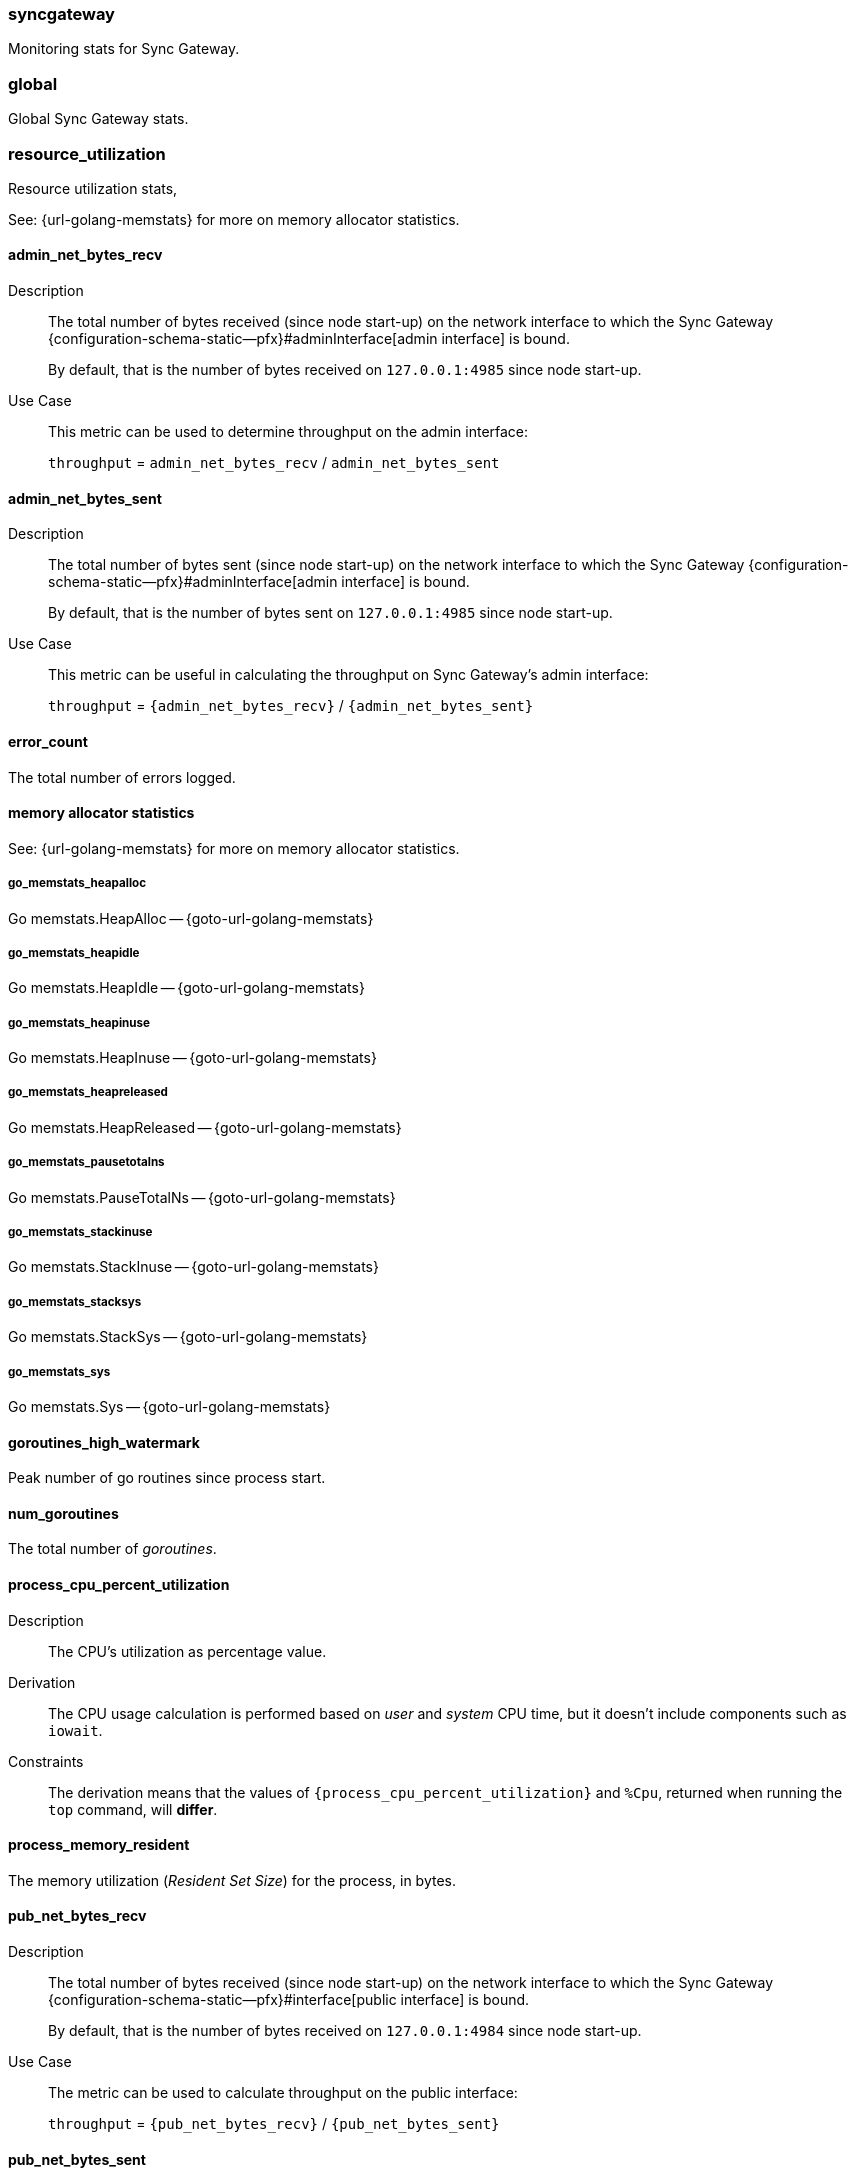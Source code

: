 // inclusion for stats schema descriptions
=== syncgateway

Monitoring stats for Sync Gateway.

=== global

Global Sync Gateway stats.

=== resource_utilization

Resource utilization stats,

See: {url-golang-memstats} for more on memory allocator statistics.

==== admin_net_bytes_recv
Description::
The total number of bytes received (since node start-up) on the network interface to which the Sync Gateway {configuration-schema-static--pfx}#adminInterface[admin interface] is bound.
+
By default, that is the number of bytes received on `127.0.0.1:4985` since node start-up.
Use Case::
This metric can be used to determine throughput on the admin interface:
+
`throughput` = `admin_net_bytes_recv` / `admin_net_bytes_sent`

==== admin_net_bytes_sent
Description::
The total number of bytes sent (since node start-up) on the network interface to which the Sync Gateway {configuration-schema-static--pfx}#adminInterface[admin interface] is bound.
+
By default, that is the number of bytes sent on `127.0.0.1:4985` since node start-up.

Use Case::
This metric can be useful in calculating the throughput on Sync Gateway's admin interface:
+
`throughput` = `{admin_net_bytes_recv}` / `{admin_net_bytes_sent}`

==== error_count

The total number of errors logged.

==== memory allocator statistics

See: {url-golang-memstats} for more on memory allocator statistics.

===== go_memstats_heapalloc

Go memstats.HeapAlloc -- {goto-url-golang-memstats}

===== go_memstats_heapidle

Go memstats.HeapIdle -- {goto-url-golang-memstats}

===== go_memstats_heapinuse

Go memstats.HeapInuse -- {goto-url-golang-memstats}

===== go_memstats_heapreleased

Go memstats.HeapReleased -- {goto-url-golang-memstats}

===== go_memstats_pausetotalns

Go memstats.PauseTotalNs -- {goto-url-golang-memstats}

===== go_memstats_stackinuse

Go memstats.StackInuse -- {goto-url-golang-memstats}

===== go_memstats_stacksys

Go memstats.StackSys -- {goto-url-golang-memstats}

===== go_memstats_sys

Go memstats.Sys -- {goto-url-golang-memstats}

==== goroutines_high_watermark

Peak number of go routines since process start.

==== num_goroutines

The total number of _goroutines_.

==== process_cpu_percent_utilization

Description::
The CPU's utilization as percentage value.
Derivation::
The CPU usage calculation is performed based on _user_ and _system_ CPU time, but it doesn't include components such as `iowait`.
Constraints::
The derivation means that the values of `{process_cpu_percent_utilization}` and `%Cpu`, returned when running the `top` command, will *differ*.

==== process_memory_resident

The memory utilization (_Resident Set Size_) for the process, in bytes.

==== pub_net_bytes_recv
Description::
The total number of bytes received (since node start-up) on the network interface to which the Sync Gateway {configuration-schema-static--pfx}#interface[public interface] is bound.
+
By default, that is the number of bytes received on `127.0.0.1:4984` since node start-up.

Use Case::
The metric can be used to calculate throughput on the public interface:
+
`throughput` = `{pub_net_bytes_recv}` / `{pub_net_bytes_sent}`

==== pub_net_bytes_sent
Description::
The total number of bytes sent (since node start-up) on the network interface to which Sync Gateway {configuration-schema-static--pfx}#interface[public interface] is bound.
+
By default, that is the number of bytes sent on `127.0.0.1:4984` since node start-up.
Use Case::
This metric can be used to calculate throughput on the public interface:
+
`throughput` = `{pub_net_bytes_recv}` / `{pub_net_bytes_sent}`

==== system_memory_total
Description::
The total memory available on the system in bytes.

==== warn_count
Description::
The total number of warnings logged.

== Metrics by Database

.Quick Links
[sidebar]
{cache} | {cbl_replication_pull} | {cbl_replication_push} | {database} | {delta_sync} | {gsi_views} | {security} | {shared_bucket_import}

=== per_db

The metrics for each {database} declared in the config file.

=== $dbname

The metrics relating to a {database} declared in the config file.

=== cache

These metrics relate to caching.

==== abandoned_seqs
Description::
The total number of skipped sequences that were not found after 60 minutes and were abandoned.

==== chan_cache_active_revs
Description::
The total number of active revisions in the channel cache.

==== chan_cache_bypass_count
Description::
The total number of transient bypass channel caches created to serve requests when the channel cache was at capacity.

==== chan_cache_channels_added
Description::
The total number of channel caches added.
Constraints::
The metric doesn't decrease when a channel is removed.
That is, it is similar to {chan_cache_num_channels} but doesn't track removals.

==== chan_cache_channels_evicted_inactive
Description::
The total number of channel cache channels evicted due to inactivity.

==== chan_cache_channels_evicted_nru
Description::
The total number of active channel cache channels evicted, based on ‘not recently used’ criteria.

==== chan_cache_compact_count
Description::
The total number of channel cache compaction runs.

==== chan_cache_compact_time
Description::
The total amount of time taken by channel cache compaction across all compaction runs.

==== chan_cache_hits
Description::
The total number of channel cache requests fully served by the cache.
Use Case::
This metric is useful in calculating the channel cache hit ratio:
+
`channel cache hit ratio`  = `{chan_cache_hits}` / (`{chan_cache_hits}` + `{chan_cache_misses}`)

==== chan_cache_max_entries
Description::
The total size of the largest channel cache.
Use Case::
This metric helps with channel cache tuning, and provides a hint on cache size variation (when compared to average cache size).

==== chan_cache_misses
Description::
The total number of channel cache requests not fully served by the cache.
Use Case::
This metric is useful when calculating the channel cache hit ratio:
+
`channel cache hit ratio`  = `{chan_cache_hits}` / (`{chan_cache_hits}` + `{chan_cache_misses}`)

anchor:chan_cache_num_channels[]

==== chan_cache_num_channels
Description::
The total number of channels being cached.
Use Case::
The total number of channels being cached provides insight into potential max cache size requirements and also node usage (for example, `{chan_cache_num_channels}` * `max_cache_size`).

==== chan_cache_pending_queries
Description::
The total number of channel cache pending queries.

==== chan_cache_removal_revs
Description::
The total number of removal revisions in the channel cache.
Use Case::
This metric acts as a reminder that removals must be considered when tuning the channel cache size and also helps users understand whether they should be tuning tombstone retention policy (metadata purge interval) and running compact.

==== chan_cache_tombstone_revs
Description::
The total number of tombstone revisions in the channel cache.
Use Case::
This metric acts as a reminder that tombstones and removals must be considered when tuning the channel cache size and also helps users understand whether they should be tuning tombstone retention policy (metadata purge interval), and running compact.

==== high_seq_cached
Description::
The highest sequence number cached.
Constraints::
There may be skipped sequences lower than high_seq_cached.

==== high_seq_stable
Description::
The highest contiguous sequence number that has been cached.

==== num_active_channels
Description::
The total number of active channels.

==== num_skipped_seqs
Description::
The total number of skipped sequences.
Use Case::
This metric helps with channel cache tuning, and provides a hint on cache size variation (when compared to average cache size).

==== pending_seq_len
Description::
The total number of pending sequences.
These are out-of-sequence entries waiting to be cached.

==== rev_cache_bypass
Description::
The total number of revision cache bypass operations performed.

==== rev_cache_hits
Description::
The total number of revision cache hits.
Use Case::
This metric can be used to calculate the ratio of revision cache hits:
+
`Rev Cache Hit Ratio` = `{rev_cache_hits}` / (`{rev_cache_hits}` + `{rev_cache_misses}`)

==== rev_cache_misses
Description::
The total number of revision cache misses.
Use Case::
This metric can be used to calculate the ratio of revision cache misses:
+
`Rev Cache Miss Ratio` = `{rev_cache_misses}` / (`{rev_cache_hits}` + `{rev_cache_misses}`)

==== skipped_seq_len
Description::
The current length of the pending skipped sequence queue.

=== cbl_replication_pull

==== attachment_pull_bytes
Description::
The total size of attachments pulled.
This is the *pre-compressed* size.

==== attachment_pull_count
Description::
The total number of attachments pulled.

==== max_pending
Description::
The high watermark for the number of documents buffered during feed processing, waiting on a missing earlier sequence.

==== num_pull_repl_active_continuous
Description::
The total number of continuous pull replications in the active state.

==== num_pull_repl_active_one_shot
Description::
The total number of one-shot pull replications in the active state.

==== num_pull_repl_caught_up
Description::
The total number of replications which have caught up to the latest changes.

==== num_pull_repl_since_zero
Description::
The total number of new replications started (`/_changes?since`=0).

==== num_pull_repl_total_continuous
Description::
The total number of continuous pull replications.

==== num_pull_repl_total_one_shot
Description::
The total number of one-shot pull replications.

==== request_changes_count
Description::
The total number of changes requested.
Use Case::
This metric can be used to calculate the latency of requested changes:
+
`changes request latency` = `{request_changes_time}` / `{request_changes_count}`

==== request_changes_time
Description::

Use Case::
This metric can be used to calculate the latency of requested changes:
+
`changes request latency` = `{request_changes_time}` / `{request_changes_count}`

==== rev_processing_time
Description::
The total amount of time processing rev messages (revisions) during pull revision.
Use Case::
This metric can be used with {rev_send_count} to calculate the average processing time per revision:
+
`average processing time per revision` = `{rev_processing_time}` / `{rev_send_count}`

==== rev_send_count
Description::
The total number of rev messages processed during replication.
Use Case::
This metric can be used with {rev_processing_time} to calculate the average processing time per revision:
+
_average processing time per revision_ = `{rev_processing_time}` / `{rev_send_count}`.

==== rev_send_latency
Description::
The total amount of time between Sync Gateway receiving a request for a revision and that revision being sent.
+
In a pull replication, Sync Gateway sends a `/_changes` request to the client and the client responds with the list of revisions it wants to receive.
+
So, `{rev_send_latency}` measures the time between the client asking for those revisions and Sync Gateway sending them to the client.

Use Case::
This metric gives the time taken to respond to a `/ changes` request.

Constraints::
--
The derived value includes latency associated with processing other revisions in the same batch.

Measuring time from the `/_changes` response means that this stat will vary significantly depending on the changes batch size
A larger batch size will result in a spike of this stat, even if the processing time per revision is unchanged.

A more useful stat might be the average processing time per revision:

`average processing time per revision` = `{rev_processing_time}`] / `{rev_send_count}`
--

=== cbl_replication_push

==== attachment_push_bytes
Description::
The total number of attachment bytes pushed.
//Use Case::

==== attachment_push_count
Description::
The total number of attachments pushed.
// Use case(s)::

==== conflict_write_count
Description::
The total number of writes that left the document in a conflicted state.
Includes new conflicts, and mutations that don’t resolve existing conflicts.
// Use case(s)::

==== doc_push_count
Description::
The total number of documents pushed.
// Use case(s)::

==== propose_change_count
Description::
The total number of changes and-or proposeChanges messages processed since node start-up.

Use Case::
The {propose_change_count} stat can be useful when:

* {empty}
+
--
Assessing the number of redundant requested changes being pushed by the client.

Do this by comparing the {propose_change_count} value with the number of actual writes {num_doc_writes}, which could indicate that clients are pushing changes already known to Sync Gateway.
--
* Identifying situations where push replications are unexpectedly being restarted from zero.
+
NOTE: P2P synchronizations will typically show a higher incidences of rejected proposed changes.

==== propose_change_time
Description::
The total time spent processing changes and/or proposeChanges messages.

Use Case::
The {propose_change_time} stat can be useful in diagnosing push replication issues arising from potential bottlenecks changes and-or proposeChanges processing.

Contraints::
The {propose_change_time} is not included in the {write_processing_time}.

==== sync_function_count
Description::
The total number of times that the sync_function is evaluated.
Use Case::
The {sync_function_count_ stat is useful in assessing the usage of the sync_function, when used in conjunction with the {sync_function_time}.

==== sync_function_time
Description::
The total time spent evaluating the sync_function.
Use Case::
The {sync_function_time} stat can be useful when:

* Troubleshooting excessively long push times, where it can help identify potential sync_function bottlenecks (for example, those arising from complex, or inefficient, sync_function design
* Assessing the overall contribution of the sync_function processing to overall push replication write times.

==== write_processing_time
Description::
Total time spent processing writes.
Measures complete request-to-response time for a write.
Use Case::
The {write_processing_time} stat can be useful when:

* Determining the average time per write:
+
`average time per write` = {write_processing_time} / {num_doc_writes}
 stat value
* Assessing the benefit of adding additional Sync Gateway nodes, as it can point to Sync Gateway being a bottleneck
* Troubleshooting slow push replication, in which case it ought to be considered in conjunction with {sync_function_time}.

=== database

Stats relative to the database

==== abandoned_seqs
Description::
The total number of skipped sequences abandoned, based on `cache.channel_cache.max_wait_skipped`.

==== cache_feed
Description::
Contains low level dcp stats:
* `dcp_backfill_expected` - the expected number of sequences in backfill
* `dcp_backfill_completed` - the number of backfill items processed
* `dcp_rollback_count` - the number of DCP rollbacks.

==== crc32c_match_count
Description::
The total number of instances during import when the document cas had changed, but the document was not imported because the document body had not changed.

==== dcp_caching_count
Description::
The total number of DCP mutations added to Sync Gateway's channel cache.
Use Case::
Can be used with `{dcp_caching_time}` to monitor cache processing latency.
That is, the time between seeing a change on the DCP feed and when it's available in the channel cache:
+
`DCP cache latency` = `{dcp_caching_time}` / `{dcp_caching_count}`

==== dcp_caching_time
Description::
The total time between a DCP mutation arriving at Sync Gateway and being added to channel cache.

Use Case::
This metric can be used with `{dcp_caching_count}` to monitor cache processing latency.
That is, the time between seeing a change on the DCP feed and when it's available in the channel cache:
+
`dcp_cache_latency` = `{dcp_caching_time}` / `{dcp_caching_count}`

==== dcp_received_count
Description::
The total number of document mutations received by Sync Gateway over DCP.

==== dcp_received_time
Description::
The time between a document write and that document being received by Sync Gateway over DCP.
If the document was written prior to Sync Gateway starting the feed, it is recorded as the time since the feed was started.
Use Case::
This metric can be used to monitor DCP feed processing latency.

==== doc_reads_bytes_blip
Description::
The total number of bytes read via Couchbase Lite 2.x replication since Sync Gateway node startup.

==== doc_writes_bytes
Description::
The total number of bytes written as part of document writes since Sync Gateway node startup.

==== doc_writes_bytes_blip
Description::
The total number of bytes written as part of Couchbase Lite 2.x document writes since Sync Gateway node startup.

==== doc_writes_xattr_bytes
Description::
The total size of xattrs written (in bytes).

==== high_seq_feed
Description::
Highest sequence number seen on the caching DCP feed.

==== import_feed
Description::
This metric contains low level dcp stats:
* `dcp_backfill_expected` - the total expected number of sequences in backfill
* `dcp_backfill_completed` - the total number of backfill items processed
* `dcp_rollback_count` - the total number of rollbacks that occur.

==== num_doc_reads_blip
Description::
The total number of documents read via Couchbase Lite 2.x replication since Sync Gateway node startup.

==== num_doc_reads_rest
Description::
The total number of documents read via the REST API since Sync Gateway node startup.
Includes Couchbase Lite 1.x replication.

==== num_doc_writes
Description::
The total number of documents written by any means (replication, rest API interaction or imports) since Sync Gateway node startup.

==== num_replications_active
Description::
The total number of active replications.
Constraints::
This metric only counts continuous pull replications.

==== num_replications_total
Description::
The total number of replications created since Sync Gateway node startup.

==== sequence_assigned_count
Description::
The total number of sequence numbers assigned.

==== sequence_get_count
Description::
The total number of high sequence lookups.

==== sequence_incr_count
Description::
The total number of times the sequence counter document has been incremented.

==== sequence_released_count
Description::
The total number of unused, reserved sequences released by Sync Gateway.

==== sequence_reserved_count
Description::
The total number of sequences reserved by Sync Gateway.

==== warn_channels_per_doc_count
Description::
The total number of warnings relating to the channel count exceeding the channel count threshold.
Corresponding warning message::
[source,console]
----
Doc id: {document id} channel count: {channel count} exceeds {channel count} for channels per doc warning threshold
----

==== warn_grants_per_doc_count
Description::
The total number of warnings relating to the grant count exceeding the grant count threshold.

Corresponding warning message::
[source,console]
----
Doc id: {document id} access and role grants count: {grant count} exceeds {grant count} for grants per doc warning threshold
----

==== warn_xattr_size_count
Description::
The total number of warnings relating to the xattr sync data being larger than a configured threshold.

Corresponding warning message::
[source,console]
----
Doc id: {document id} sync metadata size: {xattr bytes} bytes exceeds {xattr bytes} bytes for sync metadata warning threshold
----

=== delta_sync

==== delta_cache_hit
Description::
The total number of requested deltas that were available in the revision cache.

==== delta_cache_miss
Description::
The total number of requested deltas that were not available in the revision cache.

==== delta_pull_replication_count
Description::
The number of delta replications that have been run.

==== delta_push_doc_count
Description::
The total number of documents pushed as a delta from a previous revision.

==== deltas_requested
Description::
The total number of times a revision is sent as delta from a previous revision.

==== deltas_sent
Description::
The total number of revisions sent to clients as deltas.

=== gsi_views

==== GSIs

The GSI metrics are defined in this section, where {query name} is a placeholder representing a Valid Query Name from this list:

Valid Query Names::
* access
* roleAccess
* channels
* channelsStar
* sequences
* principals
* sessions
* tombstones
* resync
* allDocs

==== {query name}_count
Description::
The total number of queries performed.

===== {query name}_error_count
Description::
The total number of errors that occurred when performing the query.

===== {query name}_time
Description::
The total time taken to perform queries.

==== Views

The View metrics are defined in this section, where {design doc name} and {view name} are placeholders representing a Valid Design Doc Name and a Valid View Name, as defined in these lists:

Valid Design Doc Names::
* sync_gateway
* sync_housekeeping


Valid View Names::
* principals
* channels
* access
* access_vbseq
* role_access
* role_access_vbseq
* all_docs
* import
* sessions
* tombstones

===== {design doc name}.{view name}_count
Description::
The total number of view queries performed.

===== {design doc name}.{view name}_error_count
Description::
The total number of errors that occurred when performing the query.

===== {design doc name}.{view name}_time
Description::
The total time taken to perform the view query.


=== Security

These metrics relate to security.

==== auth_failed_count
Description::
The total number of unsuccessful authentications.
Use Case::
This metric is useful in monitoring the number of authentication errors.

==== auth_success_count
Description::
The total number of successful authentications.
Use Case::
This metric is useful in monitoring the number of authenticated requests.

==== num_access_errors
Description::
The total number of documents rejected by write access functions (requireAccess, requireRole, requireUser).

==== num_docs_rejected
Description::
The total number of documents rejected by the sync_function.
Use Case::
This metric is useful in debugging sync_function issues and identify unexpected incoming documents.

==== total_auth_time
Description::
The total time spent in authenticating all requests.
Use Cases::
This metric can be compared with `{auth_success_count}` and `{auth_failed_count}` to derive an average success and-or fail rate.

=== shared_bucket_import

==== import_cancel_cas
Description::
The total number of imports cancelled due to cas failure.

==== import_count
Description::
The total number of docs imported.

==== import_error_count
Description::
The total number of errors arising as a result of a document import.
Corresponding Error Message::
[source,console]
----
Error importing doc {document id}: {error}
----

==== import_high_seq
Description::
The highest sequence number value imported.

==== import_partitions
Description::
The total number of import partitions.

==== import_processing_time
Description::
The total time taken to process a document import.


=== Metrics by replication

The metrics collated and reported here relate **only** to replications run using the inter-Sync Gateway replication.

NOTE: These metrics refer to Sync Gateway replications only; Couchbase Lite replications are not included.

// tag::per-replication-sgr2[]
==== Per_replication
(Inter-Sync Gateway)

This {per_replication} group header encompasses all the stats for each inter-Sync Gateway replication involving its owning database.

It comprises an array of one or more {replname} objects, each of which represents the statistics collected and recorded against the specified $replname (`replication_id`).


==== $replname

This object comprises the stats collected and recorded for the inter-Sync Gateway replication named $replname (which equates to a `replication_id`).
The same structure is used to return statistics from Inter-Sync Gateway and SG Replicate replications, but not all items are populated by each version.

===== sgr_docs_checked_sent
Description::
The total number of documents checked for changes since replication started.
This represents the number of potential change notifications pushed by Sync Gateway.

Constraints::
- This is not necessarily the number of documents pushed, as a given target might already have the change.
- Used by Inter-Sync Gateway and SG Replicate

Values::
* Continuous replication:
+
The value is true for the duration of the replication, and also once it has caught up (i.e is in the idle state).
  The value is false if the replication is explicitly cancelled.

* One-shot replication
+
The value is true for the duration of the replication, and then false when it has completed or if it is cancelled.
Use Case::
This metric can be useful when analyzing replication history, and to filter by active replications.


===== sgr_num_docs_failed_to_push
Description::
The total number of documents that failed to be pushed since replication started.

Used by Inter-Sync Gateway and SG Replicate

===== sgr_num_docs_pushed
Description::
The total number of documents that were pushed since replication started.

Used by Inter-Sync Gateway and SG Replicate

===== sgr_num_attachments_pushed
Description::
The total number of attachments that were pushed since replication started.

===== sgr_num_attachment_bytes_pushed
Description::
The total number of bytes in all the attachments that were pushed since replication started.

===== sgr_num_attachments_pulled
Description::
The total number of attachments that were pulled since replication started.

===== sgr_num_attachment_bytes_pulled
Description::
The total number of bytes in all the attachments that were pulled since replication started.

===== sgr_num_docs_pulled
Description::
The total number of documents that were pulled since replication started.

===== sgr_num_docs_purged
Description::
The total number of documents that were purged since replication started.

===== sgr_num_docs_failed_to_pull
Description::
The total number of document pulls that failed since replication started.

===== sgr_push_conflict_count
Description::
The total number of pushed documents that conflicted since replication started.

===== sgr_push_rejected_count
Description::
The total number of pushed documents that were rejected since replication started.

===== sgr_docs_checked_recv
Description::
The total number of documents that were purged since replication started.

===== sgr_deltas_recv
Description::
The total number of documents that were purged since replication started.


// ===== sgr_delta_pull_replication_count
// Description::
// The total number documents with deltas pulled

// ===== sgr_delta_push_doc_count
// Description::
// The total number of documents with deltas pushed

===== sgr_deltas_requested
Description::
The total number of deltas requested

===== sgr_deltas_sent
Description::
The total number of deltas sent


// ===== sgr_conflict_detected
// Description::
// The total number of documents where conflicts were detected

// ===== sgr_conflict_resolved
// Description::
// The total number of conflicting documents that were resolved successfully (by the active node)


===== sgr_conflict_resolved_local_count
Description::
The total number of conflicting documents that were resolved successfully locally (by the active replicator)


===== sgr_conflict_resolved_remote_count
Description::
The total number of conflicting documents that were resolved successfully remotely (by the active replicator)


===== sgr_conflict_resolved_merge_count
Description::
The total number of conflicting documents that were resolved successfully by a merge action (by the active replicator)

===== sgw_conflict_skipped_error
Description::
The total number of documents that were skipped during sync because of an error in conflict resolution


// end::per-replication-sgr2[]






// tag::per-replication-sgr1[]

== Metrics by replication ( ***deprecated** )

This structure and its associated metrics is deprecated at version 2.8.
The metrics collated and reported here relate **only** to replications run using the SG{nbsp}Replicate.
For metrics relating to replications run using inter-Sync Gateway replication see: <<per_replication>>.

=== Per_replication (SG Replicate)

This {per_replication} group header encompasses all the stats for each inter-Sync Gateway replication involving its owning database.

It comprises an array of one or more {replname} objects, each of which represents the statistics collected and recorded against the specified $replname (`replication_id`).

NOTE: These metrics refer to Sync Gateway replications only; Couchbase Lite replications are not included.


=== $replname

This object comprises the stats collected and recorded for the inter-Sync Gateway replication named $replname (which equates to a `replication_id`).
The same structure is used to return statistics from Inter-Sync Gateway and SG Replicate replications, although not all items are populated by each version.

==== sgr_active
Description::
Whether the replication is active at this time.
**Deprecated @ 2.8**: used only by SG Replicate.

==== sgr_docs_checked_sent (sgr1)
See: <<sgr_docs_checked_sent>>

=== sgr_num_attachments_transferred
Description::
The total number of attachments transferred since replication started.
**Deprecated @ 2.8**: used only by SG Replicate.

=== sgr_num_attachment_bytes_transferred
Description::
The total number of attachment bytes transferred since replication started.
**Deprecated @ 2.8**: used only by SG Replicate.

=== sgr_num_docs_failed_to_push (sgr1)
See: <<sgr_num_docs_failed_to_push>>

=== sgr_num_docs_pushed (sgr1)
See: <<sgr_num_docs_pushed>>

// end::per-replication-sgr1[]
